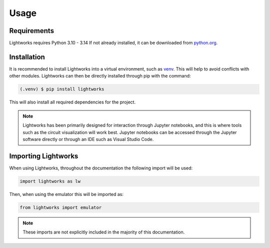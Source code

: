Usage
=====

Requirements
------------

Lightworks requires Python 3.10 - 3.14 If not already installed, it can be downloaded from `python.org <https://www.python.org/>`_.

.. _installation:

Installation
------------

It is recommended to install Lightworks into a virtual environment, such as `venv <https://docs.python.org/3/library/venv.html/>`_. This will help to avoid conflicts with other modules. Lightworks can then be directly installed through pip with the command:

.. code-block:: console

   (.venv) $ pip install lightworks

This will also install all required dependencies for the project.

.. note::
    Lightworks has been primarily designed for interaction through Jupyter notebooks, and this is where tools such as the circuit visualization will work best. Jupyter notebooks can be accessed through the Jupyter software directly or through an IDE such as Visual Studio Code.

Importing Lightworks
--------------------

When using Lightworks, throughout the documentation the following import will be used:

.. code-block:: Python

    import lightworks as lw

Then, when using the emulator this will be imported as:

.. code-block:: Python

    from lightworks import emulator

.. note::
    These imports are not explicitly included in the majority of this documentation. 